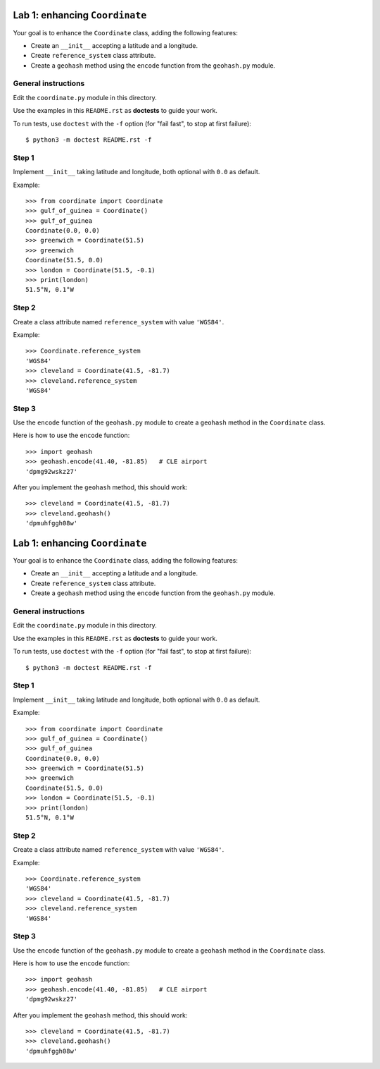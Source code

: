 ===============================
Lab 1: enhancing ``Coordinate``
===============================

Your goal is to enhance the ``Coordinate`` class, adding the following features:

* Create an ``__init__`` accepting a latitude and a longitude.
* Create ``reference_system`` class attribute.
* Create a ``geohash`` method using the ``encode`` function from the ``geohash.py`` module.

General instructions
====================

Edit the ``coordinate.py`` module in this directory.

Use the examples in this ``README.rst`` as **doctests** to guide your work.

To run tests, use ``doctest`` with the ``-f`` option (for "fail fast", to stop at first failure)::

    $ python3 -m doctest README.rst -f


Step 1
======

Implement ``__init__`` taking latitude and longitude, both optional with ``0.0`` as default.

Example::

    >>> from coordinate import Coordinate
    >>> gulf_of_guinea = Coordinate()
    >>> gulf_of_guinea
    Coordinate(0.0, 0.0)
    >>> greenwich = Coordinate(51.5)
    >>> greenwich
    Coordinate(51.5, 0.0)
    >>> london = Coordinate(51.5, -0.1)
    >>> print(london)
    51.5°N, 0.1°W


Step 2
======

Create a class attribute named ``reference_system`` with value ``'WGS84'``.

Example::

    >>> Coordinate.reference_system
    'WGS84'
    >>> cleveland = Coordinate(41.5, -81.7)
    >>> cleveland.reference_system
    'WGS84'


Step 3
======

Use the ``encode`` function of the ``geohash.py`` module
to create a ``geohash`` method in the ``Coordinate`` class.

Here is how to use the ``encode`` function::

    >>> import geohash
    >>> geohash.encode(41.40, -81.85)   # CLE airport
    'dpmg92wskz27'

After you implement the ``geohash`` method, this should work::

    >>> cleveland = Coordinate(41.5, -81.7)
    >>> cleveland.geohash()
    'dpmuhfggh08w'
===============================
Lab 1: enhancing ``Coordinate``
===============================

Your goal is to enhance the ``Coordinate`` class, adding the following features:

* Create an ``__init__`` accepting a latitude and a longitude.
* Create ``reference_system`` class attribute.
* Create a ``geohash`` method using the ``encode`` function from the ``geohash.py`` module.

General instructions
====================

Edit the ``coordinate.py`` module in this directory.

Use the examples in this ``README.rst`` as **doctests** to guide your work.

To run tests, use ``doctest`` with the ``-f`` option (for "fail fast", to stop at first failure)::

    $ python3 -m doctest README.rst -f


Step 1
======

Implement ``__init__`` taking latitude and longitude, both optional with ``0.0`` as default.

Example::

    >>> from coordinate import Coordinate
    >>> gulf_of_guinea = Coordinate()
    >>> gulf_of_guinea
    Coordinate(0.0, 0.0)
    >>> greenwich = Coordinate(51.5)
    >>> greenwich
    Coordinate(51.5, 0.0)
    >>> london = Coordinate(51.5, -0.1)
    >>> print(london)
    51.5°N, 0.1°W


Step 2
======

Create a class attribute named ``reference_system`` with value ``'WGS84'``.

Example::

    >>> Coordinate.reference_system
    'WGS84'
    >>> cleveland = Coordinate(41.5, -81.7)
    >>> cleveland.reference_system
    'WGS84'


Step 3
======

Use the ``encode`` function of the ``geohash.py`` module
to create a ``geohash`` method in the ``Coordinate`` class.

Here is how to use the ``encode`` function::

    >>> import geohash
    >>> geohash.encode(41.40, -81.85)   # CLE airport
    'dpmg92wskz27'

After you implement the ``geohash`` method, this should work::

    >>> cleveland = Coordinate(41.5, -81.7)
    >>> cleveland.geohash()
    'dpmuhfggh08w'
